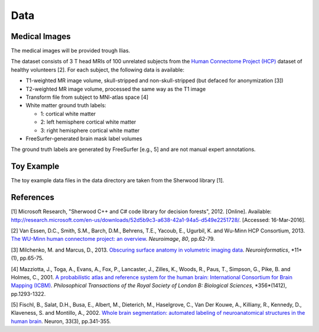 ========
Data
========

Medical Images
--------------------

The medical images will be provided trough Ilias.

The dataset consists of 3 T head MRIs of 100 unrelated subjects from the `Human Connectome Project (HCP) <https://www.humanconnectome.org/>`_ dataset of healthy volunteers [2]. For each subject, the following data is available:

- T1-weighted MR image volume, skull-stripped and non-skull-stripped (but defaced for anonymization [3])
- T2-weighted MR image volume, processed the same way as the T1 image
- Transform file from subject to MNI-atlas space [4]
- White matter ground truth labels:

  - 1: cortical white matter
  - 2: left hemisphere cortical white matter
  - 3: right hemisphere cortical white matter

- FreeSurfer-generated brain mask label volumes

The ground truth labels are generated by FreeSurfer [e.g., 5]  and are not manual expert annotations.

Toy Example
--------------------

The toy example data files in the data directory are taken from the Sherwood library [1].

References
--------------------

[1] Microsoft Research, "Sherwood C++ and C# code library for decision forests", 2012. [Online]. Available: http://research.microsoft.com/en-us/downloads/52d5b9c3-a638-42a1-94a5-d549e2251728/. [Accessed: 16-Mar-2016].

[2] Van Essen, D.C., Smith, S.M., Barch, D.M., Behrens, T.E., Yacoub, E., Ugurbil, K. and Wu-Minn HCP Consortium, 2013. `The WU-Minn human connectome project: an overview <http://www.sciencedirect.com/science/article/pii/S1053811913005351>`_. *Neuroimage*, *80*, pp.62-79.

[3] Milchenko, M. and Marcus, D., 2013. `Obscuring surface anatomy in volumetric imaging data <https://link.springer.com/article/10.1007/s12021-012-9160-3>`_. *Neuroinformatics*, *11*(1), pp.65-75.

[4] Mazziotta, J., Toga, A., Evans, A., Fox, P., Lancaster, J., Zilles, K., Woods, R., Paus, T., Simpson, G., Pike, B. and Holmes, C., 2001. `A probabilistic atlas and reference system for the human brain: International Consortium for Brain Mapping (ICBM) <http://rstb.royalsocietypublishing.org/content/356/1412/1293.short>`_. *Philosophical Transactions of the Royal Society of London B: Biological Sciences*, *356*(1412), pp.1293-1322.

[5] Fischl, B., Salat, D.H., Busa, E., Albert, M., Dieterich, M., Haselgrove, C., Van Der Kouwe, A., Killiany, R., Kennedy, D., Klaveness, S. and Montillo, A., 2002. `Whole brain segmentation: automated labeling of neuroanatomical structures in the human brain <http://www.sciencedirect.com/science/article/pii/S089662730200569X>`_. Neuron, 33(3), pp.341-355.